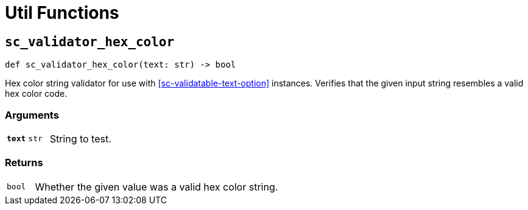 [#util-funcs]
= Util Functions


[#fn-sc-validator-hex-color]
== `sc_validator_hex_color`

[source, python]
----
def sc_validator_hex_color(text: str) -> bool
----

Hex color string validator for use with <<sc-validatable-text-option>>
instances.  Verifies that the given input string resembles a valid hex color
code.

=== Arguments

[cols="1h,1m,8a"]
|===
| `text`
| str
| String to test.
|===

=== Returns

[cols="1m,9a"]
|===
| bool
| Whether the given value was a valid hex color string.
|===